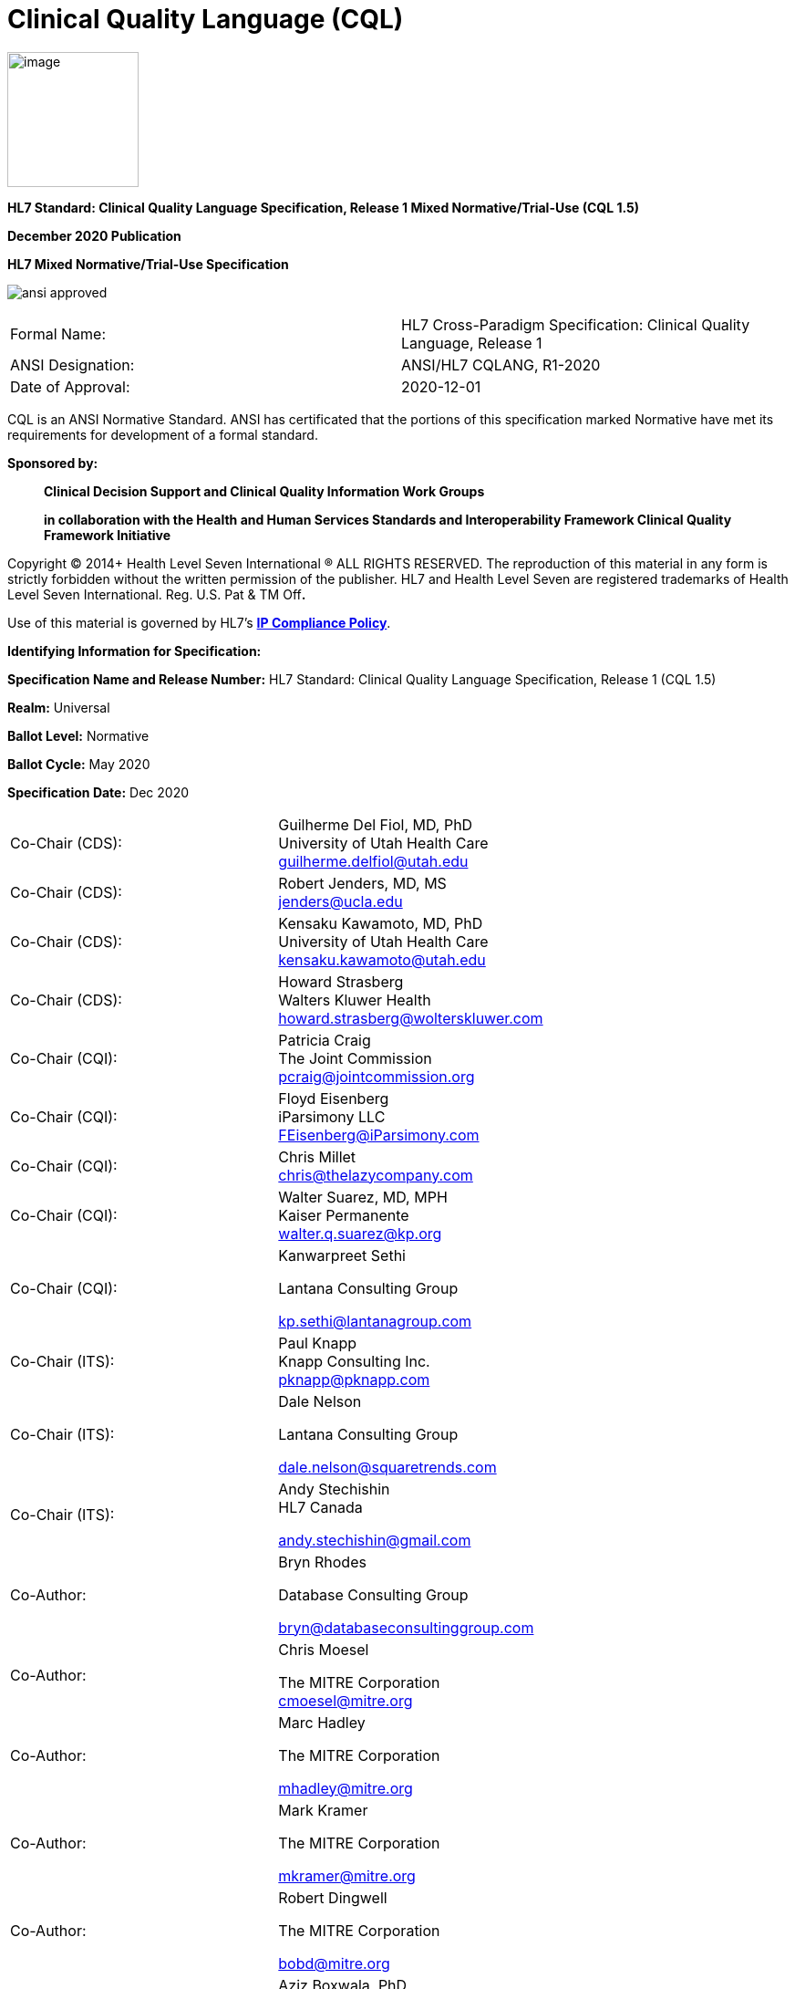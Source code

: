 = Clinical Quality Language (CQL)
:page-layout: dev
:backend: xhtml
:page-standards-status: normative

image:extracted-media/media/image1.png[image,width=144,height=148]

*HL7 Standard: Clinical Quality Language Specification, Release 1 Mixed Normative/Trial-Use (CQL 1.5)*

*December 2020 Publication*

*HL7 Mixed Normative/Trial-Use Specification*

image:dist/ansi-approved.gif[]

|===
|Formal Name: |HL7 Cross-Paradigm Specification: Clinical Quality Language, Release 1
|ANSI Designation: |ANSI/HL7 CQLANG, R1-2020
|Date of Approval: |2020-12-01
|===

CQL is an ANSI Normative Standard. ANSI has certificated that the portions of this specification marked Normative have met its requirements for development of a formal standard.

*Sponsored by:*

____________________________________________________________________________________________________________________________________
*Clinical Decision Support and Clinical Quality Information Work Groups*

*in collaboration with the Health and Human Services Standards and Interoperability Framework Clinical Quality Framework Initiative*
____________________________________________________________________________________________________________________________________

Copyright © 2014+ Health Level Seven International ® ALL RIGHTS RESERVED. The reproduction of this material in any form is strictly forbidden without the written permission of the publisher. HL7 and Health Level Seven are registered trademarks of Health Level Seven International. Reg. U.S. Pat & TM Off**.**

Use of this material is governed by HL7's http://www.hl7.org/legal/ippolicy.cfm?ref=nav[*IP Compliance Policy*].

*Identifying Information for Specification:*

*Specification Name and Release Number:* HL7 Standard: Clinical Quality Language Specification, Release 1 (CQL 1.5)

*Realm:* Universal

*Ballot Level:* Normative

*Ballot Cycle:* May 2020

*Specification Date:* Dec 2020

[cols=",",]
|==================================================================
|Co-Chair (CDS): |Guilherme Del Fiol, MD, PhD +
University of Utah Health Care +
guilherme.delfiol@utah.edu
|Co-Chair (CDS): |Robert Jenders, MD, MS +
jenders@ucla.edu
|Co-Chair (CDS): |Kensaku Kawamoto, MD, PhD +
University of Utah Health Care +
kensaku.kawamoto@utah.edu
|Co-Chair (CDS): |Howard Strasberg +
Walters Kluwer Health +
howard.strasberg@wolterskluwer.com
|Co-Chair (CQI): |Patricia Craig +
The Joint Commission +
pcraig@jointcommission.org
|Co-Chair (CQI): |Floyd Eisenberg +
iParsimony LLC +
FEisenberg@iParsimony.com
|Co-Chair (CQI): |Chris Millet +
chris@thelazycompany.com
|Co-Chair (CQI): |Walter Suarez, MD, MPH +
Kaiser Permanente +
walter.q.suarez@kp.org
|Co-Chair (CQI): a|
Kanwarpreet Sethi

Lantana Consulting Group

kp.sethi@lantanagroup.com

|Co-Chair (ITS): |Paul Knapp +
Knapp Consulting Inc. +
pknapp@pknapp.com
|Co-Chair (ITS): a|
Dale Nelson

Lantana Consulting Group

dale.nelson@squaretrends.com

|Co-Chair (ITS): a|
Andy Stechishin +
HL7 Canada

andy.stechishin@gmail.com

|Co-Author: a|
Bryn Rhodes

Database Consulting Group

bryn@databaseconsultinggroup.com

|Co-Author: a|
Chris Moesel

The MITRE Corporation +
cmoesel@mitre.org

|Co-Author: a|
Marc Hadley

The MITRE Corporation

mhadley@mitre.org

|Co-Author: a|
Mark Kramer

The MITRE Corporation

mkramer@mitre.org

|Co-Author: a|
Robert Dingwell

The MITRE Corporation

bobd@mitre.org

|Co-Editor: |Aziz Boxwala, PhD +
Meliorix +
aziz.boxwala@meliorix.com
|==================================================================

Acknowledgments

The authors wish to recognize the S&I Framework Clinical Quality Framework Initiative Work Group and the HL7 Clinical Decision Support, Clinical Quality Improvement, and Implementable Technology Specifications Work Groups for their contributions to this document.

Copyrights

This material includes SNOMED Clinical Terms ® (SNOMED CT®), which are used by permission of the International Health Terminology Standards Development Organization (IHTSDO). All rights reserved. SNOMED CT was originally created by The College of American Pathologists. "SNOMED ®" and "SNOMED CT ®" are registered trademarks of the IHTSDO.

This material contains content from LOINC® (http://loinc.org). The LOINC table, LOINC codes, and LOINC panels and forms file are copyright (c) 1995-2011, Regenstrief Institute, Inc. and the Logical Observation Identifiers Names and Codes (LOINC) Committee and available at no cost under the license at http://loinc.org/terms-of-use.

This material contains content from the Unified Code for Units of Measure (UCUM) (http://unitsofmeasure.org). The UCUM specification is copyright (c) 1999-2013, Regenstrief Institute, Inc. and available at no cost under the license at http://unitsofmeasure.org/trac/wiki/TermsOfUse.

This material contains quality measure content developed by the National Committee for Quality Assurance (NCQA). The measure content is copyright (c) 2008-2013 National Committee for Quality Assurance and used in accordance with the NCQA license terms for non-commercial use.
